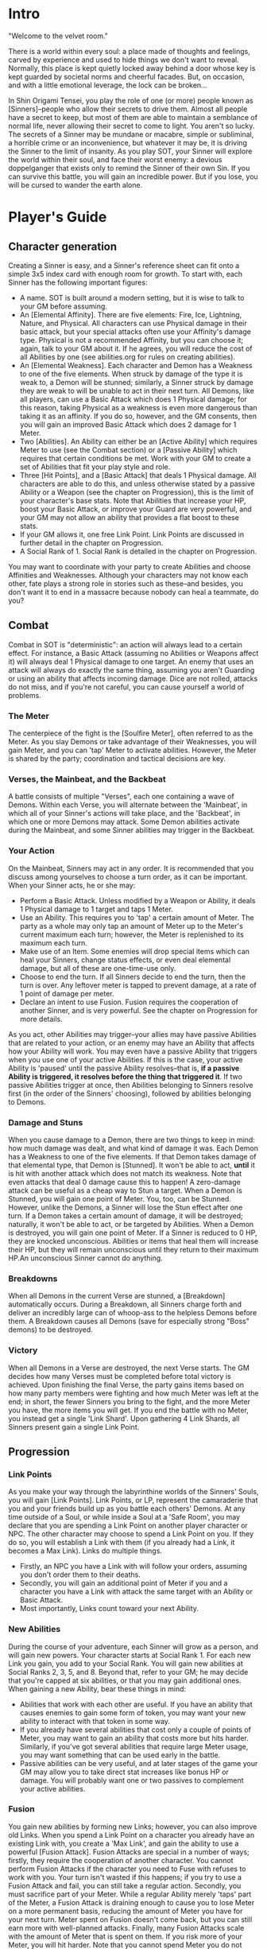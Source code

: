 * Intro
"Welcome to the velvet room."

There is a world within every soul: a place made of thoughts and feelings,
carved by experience and used to hide things we don't want to reveal.
Normally, this place is kept quietly locked away behind a door whose key is
kept guarded by societal norms and cheerful facades. But, on occasion, and
with a little emotional leverage, the lock can be broken...

In Shin Origami Tensei, you play the role of one (or more) people known as
[Sinners]--people who allow their secrets to drive them. Almost all people
have a secret to keep, but most of them are able to maintain a semblance of
normal life, never allowing their secret to come to light. You aren't so
lucky. The secrets of a Sinner may be mundane or macabre, simple or
subliminal, a horrible crime or an inconvenience, but whatever it may be, it
is driving the Sinner to the limit of insanity. As you play SOT, your Sinner
will explore the world within their soul, and face their worst enemy: a
devious doppelganger that exists only to remind the Sinner of their own Sin.
If you can survive this battle, you will gain an incredible power. But if you
lose, you will be cursed to wander the earth alone.
* Player's Guide
** Character generation
Creating a Sinner is easy, and a Sinner's reference sheet can fit onto a
simple 3x5 index card with enough room for growth. To start with, each Sinner
has the following important figures:
- A name. SOT is built around a modern setting, but it is wise to talk to
  your GM before assuming.
- An [Elemental Affinity]. There are five elements: Fire, Ice, Lightning,
  Nature, and Physical. All characters can use Physical damage in their basic
  attack, but your special attacks often use your Affinity's damage type.
  Physical is not a recommended Affinity, but you can choose it; again, talk
  to your GM about it. If he agrees, you will reduce the cost of all Abilities
  by one (see abilities.org for rules on creating abilities).
- An [Elemental Weakness]. Each character and Demon has a Weakness to one
  of the five elements. When struck by damage of the type it is weak to, a
  Demon will be stunned; similarly, a Sinner struck by damage they are weak
  to will be unable to act in their next turn. All Demons, like all players,
  can use a Basic Attack which does 1 Physical damage; for this reason,
  taking Physical as a weakness is even more dangerous than taking it as
  an affinity. If you do so, however, and the GM consents, then you will gain
  an improved Basic Attack which does 2 damage for 1 Meter.
- Two [Abilities]. An Ability can either be an [Active Ability] which
  requires Meter to use (see the Combat section) or a [Passive Ability] which
  requires that certain conditions be met. Work with your GM to create a set
  of Abilities that fit your play style and role.
- Three [Hit Points],  and a [Basic Attack] that deals 1 Physical damage.
  All characters are able to do this, and unless otherwise stated by a passive
  Ability or a Weapon (see the chapter on Progression), this is the limit of 
  your character's base stats. Note that Abilities that increase your HP, boost
  your Basic Attack, or improve your Guard are very powerful, and your GM may 
  not allow an ability that provides a flat boost to these stats. 
- If your GM allows it, one free Link Point. Link Points are discussed in 
  further detail in the chapter on Progression.
- A Social Rank of 1. Social Rank is detailed in the chapter on Progression.

You may want to coordinate with your party to create Abilities and choose
Affinities and Weaknesses. Although your characters may not know each other,
fate plays a strong role in stories such as these--and besides, you don't
want it to end in a massacre because nobody can heal a teammate, do you?
** Combat
Combat in SOT is "deterministic": an action will always lead to a certain
effect. For instance, a Basic Attack (assuming no Abilities or Weapons affect
it) will always deal 1 Physical damage to one target. An enemy that uses an
attack will always do exactly the same thing, assuming you aren't Guarding or
using an ability that affects incoming damage. Dice are not rolled, attacks
do not miss, and if you're not careful, you can cause yourself a world of
problems.
*** The Meter
The centerpiece of the fight is the [Soulfire Meter], often referred to as
the Meter. As you slay Demons or take advantage of their Weaknesses, you will
gain Meter, and you can 'tap' Meter to activate abilities. However, the Meter
is shared by the party; coordination and tactical decisions are key.
*** Verses, the Mainbeat, and the Backbeat
A battle consists of multiple "Verses", each one containing a wave of Demons.
Within each Verse, you will alternate between the 'Mainbeat', in which all
of your Sinner's actions will take place, and the 'Backbeat', in which one
or more Demons may attack. Some Demon abilities activate during the Mainbeat,
and some Sinner abilities may trigger in the Backbeat.
*** Your Action
On the Mainbeat, Sinners may act in any order. It is recommended that you
discuss among yourselves to choose a turn order, as it can be important.
When your Sinner acts, he or she may:
- Perform a Basic Attack. Unless modified by a Weapon or Ability, it deals 1
  Physical damage to 1 target and taps 1 Meter.
- Use an Ability. This requires you to 'tap' a certain amount of Meter.
  The party as a whole may only tap an amount of Meter up to the Meter's
  current maximum each turn; however, the Meter is replenished to its maximum
  each turn.
- Make use of an Item. Some enemies will drop special items which can heal
  your Sinners, change status effects, or even deal elemental damage, but all
  of these are one-time-use only.
- Choose to end the turn. If all Sinners decide to end the turn, then the turn
  is over. Any leftover meter is tapped to prevent damage, at a rate of 1 point
  of damage per meter.
- Declare an intent to use Fusion. Fusion requires the cooperation of another
  Sinner, and is very powerful. See the chapter on Progression for more
  details.

As you act, other Abilities may trigger--your allies may have passive
Abilities that are related to your action, or an enemy may have an Ability
that affects how your Ability will work. You may even have a passive Ability
that triggers when you use one of your active Abilities. If this is the case,
your active Ability is 'paused' until the passive Ability resolves--that is,
*if a passive Ability is triggered, it resolves before the thing that
triggered it*. If two passive Abilities trigger at once, then Abilities
belonging to Sinners resolve first (in the order of the Sinners' choosing),
followed by abilities belonging to Demons. 
*** Damage and Stuns
When you cause damage to a Demon, there are two things to keep in mind: how
much damage was dealt, and what kind of damage it was.
Each Demon has a Weakness to one of the five elements. If that Demon takes
damage of that elemental type, that Demon is [Stunned]. It won't be able to
act, *until* it is hit with another attack which does not match its weakness.
Note that even attacks that deal 0 damage cause this to happen! A zero-damage 
attack can be useful as a cheap way to Stun a target.
When a Demon is Stunned, you will gain one point of Meter.
You, too, can be Stunned. However, unlike the Demons, a Sinner will lose the
Stun effect after one turn.
If a Demon takes a certain amount of damage, it will be destroyed; naturally,
it won't be able to act, or be targeted by Abilities. When a Demon is
destroyed, you will gain one point of Meter.
If a Sinner is reduced to 0 HP, they are knocked unconscious. Abilities or
items that heal them will increase their HP, but they will remain unconscious
until they return to their maximum HP.An unconscious Sinner cannot do
anything.

*** Breakdowns
When all Demons in the current Verse are stunned, a [Breakdown] automatically
occurs. During a Breakdown, all Sinners charge forth and deliver an
incredibly large can of whoop-ass to the helpless Demons before them. A
Breakdown causes all Demons (save for especially strong "Boss" demons) to be
destroyed.

*** Victory
When all Demons in a Verse are destroyed, the next Verse starts. The GM
decides how many Verses must be completed before total victory is achieved.
Upon finishing the final Verse, the party gains items based on how many party
members were fighting and how much Meter was left at the end; in short, the
fewer Sinners you bring to the fight, and the more Meter you have, the more
items you will get. If you end the battle with no Meter, you instead get a
single 'Link Shard'. Upon gathering 4 Link Shards, all Sinners present gain a
single Link Point.
** Progression
*** Link Points
As you make your way through the labyrinthine worlds of the Sinners' Souls,
you will gain [Link Points]. Link Points, or LP, represent the camaraderie
that you and your friends build up as you battle each others' Demons.
At any time outside of a Soul, or while inside a Soul at a 'Safe Room', you
may declare that you are spending a Link Point on another player character or
NPC. The other character may choose to spend a Link Point on you. If they do
so, you will establish a Link with them (if you already had a Link, it
becomes a Max Link).
Links do multiple things.
- Firstly, an NPC you have a Link with will follow your orders, assuming you
  don't order them to their deaths.
- Secondly, you will gain an additional point of Meter if you and a character
  you have a Link with attack the same target with an Ability or Basic
  Attack.
- Most importantly, Links count toward your next Ability.
*** New Abilities
During the course of your adventure, each Sinner will grow as a person, and will gain new powers.
Your character starts at Social Rank 1. For each new Link you gain, you add to your Social Rank.
You will gain new abilities at Social Ranks 2, 3, 5, and 8. Beyond that, refer 
to your GM; he may decide that you're capped at six abilities, or that you may gain additional ones.
When gaining a new Ability, bear these things in mind:
- Abilities that work with each other are useful. If you have an ability that causes enemies
  to gain some form of token, you may want your new ability to interact with that token in some way.
- If you already have several abilities that cost only a couple of points of Meter, you may 
  want to gain an ability that costs more but hits harder. Similarly, if you've got several 
  abilities that require large Meter usage, you may want something that can be used early in the battle.
- Passive abilities can be very useful, and at later stages of the game your GM may allow you to 
  take direct stat increases like bonus HP or damage. You will probably want one or two passives to complement your active abilities.
*** Fusion
You gain new abilities by forming new Links; however, you can also improve
old Links. When you spend a Link Point on a character you already have an
existing Link with, you create a 'Max Link', and gain the ability to use a
powerful [Fusion Attack].
Fusion Attacks are special in a number of ways; firstly, they require the
cooperation of another character. You cannot perform Fusion Attacks if the
character you need to Fuse with refuses to work with you. Your turn isn't
wasted if this happens; if you try to use a Fusion Attack and fail, you can
still take a regular action.
Secondly, you must sacrifice part of your Meter. While a regular Ability
merely 'taps' part of the Meter, a Fusion Attack is draining enough to cause
you to lose Meter on a more permanent basis, reducing the amount of Meter you
have for your next turn. Meter spent on Fusion doesn't come back, but you can
still earn more with well-planned attacks.
Finally, many Fusion Attacks scale with the amount of Meter that is spent on
them. If you risk more of your Meter, you will hit harder. Note that you
cannot spend Meter you do not have! If you have already tapped part of the
Meter, you may only spend up to the amount of untapped Meter you have left on
a Fusion Attack.
Fusion Attacks are unique to each character pair. Work with your GM to create
a Fusion Attack that fits your characters.
*** The 'Persona'
Upon meeting your Sinner's doppelganger and surviving the events that follow,
you will gain a power that represents the mask you wear in the face of life's
struggles: the Persona. Each Persona is a legendary figure, someone that the
Sinner would look up to. Upon gaining a Persona, your Sinner also gains two
things:
- They immediately gain an Ability. Unlike regular progression, this Ability
  is immediately gained, meaning that meeting your doppelganger can lead to
  gaining two Abilities in quick succession. However, you will at most gain
  an ability that would require two Links to gain normally.
- They also gain a 'Groove', a special power that activates when certain
  conditions are met. There are three kinds of Grooves: Attack-Groove,
  Defense-Groove, and Support-Groove. Each one grants you an additional
  point of Meter under certain conditions:
  Attack-Groove triggers when you kill an enemy.
  Defense-Groove triggers when you use at least 1 Meter to reduce incoming damage.
  Support-Groove triggers when one of your Passive abilities takes effect.

** Weapons, Items, and Safe Rooms
*** Items
Throughout your travels, you may come across various objects of importance.
Items fall into three categories:
- Weapons, which are unique to each character, and affect their Basic Attack;
- Consumables, which are used once for a certain effect;
- and Materials, which can be combined to make Consumables.
**** Weapons
Weapons are fairly rare, and are often given out as rewards for special
quests or clever puzzle solving. They are not physical weapons--the world of
the soul is beyond physical, and buying a new sword or a better gun has no
effect on your fighting power. Rather, a weapon represents the ability to
meet challenges in a new way, thanks to some realization or the end of an
internal struggle. Your GM will help you make new weapons when you earn them.
Common things a Weapon can do is allow you to do elemental damage with your
basic attack, or forgo damage for a debuff. Like your abilities, the limit is
up to you and your GM. Note that weapons can do elemental damage that you
would otherwise be unable to use.
**** Consumables
Consumables range from healing items to one-shot weapons or status-effect
removing medicines. Consumables are fairly rare, and you're more likely to
make some of your own than you are to find them.
A few common Consumables include:
- Molotov (1 Fire damage to all targets)
- Healing Symbol (1 Heal to one ally)
- Lightning Rod (1 Lightning damage to 1 target)
**** Materials
Materials come in five varieties: Plates, Rods, Orbs, Cones, and Chunks. Each
one drops from enemies weak to a different type of damage. Further, Materials
can come in different qualities. Consult your GM to find out what different
materials make.
- Plates drop from enemies that are weak to Fire.
- Orbs drop from enemies that are weak to Ice.
- Rods drop from enemies that are weak to Lightning.
- Cones drop from enemies that are weak to Nature.
- Chunks are dropped by enemies that are weak to Physical.

A few examples of different qualities of Materials:
- Low Quality: Wood, Stone, Glass
- Mid Quality: Neon, Metal, Meat
- High Quality: Gold, Plasma, Obsidian
 
*** Safe Rooms
In certain areas of the horrific mazes you travel through, the GM may inform
you that you 'feel relatively safe' in this area, or that there seem to be
fewer Demons. He may even outright tell you that the room you're in is a
[Safe Room].
In a Safe Room, you may switch your weapons and party members freely. While
in a Safe Room, you will not be attacked by Demons. Be wary of enemies that
may not be demonic in nature.

